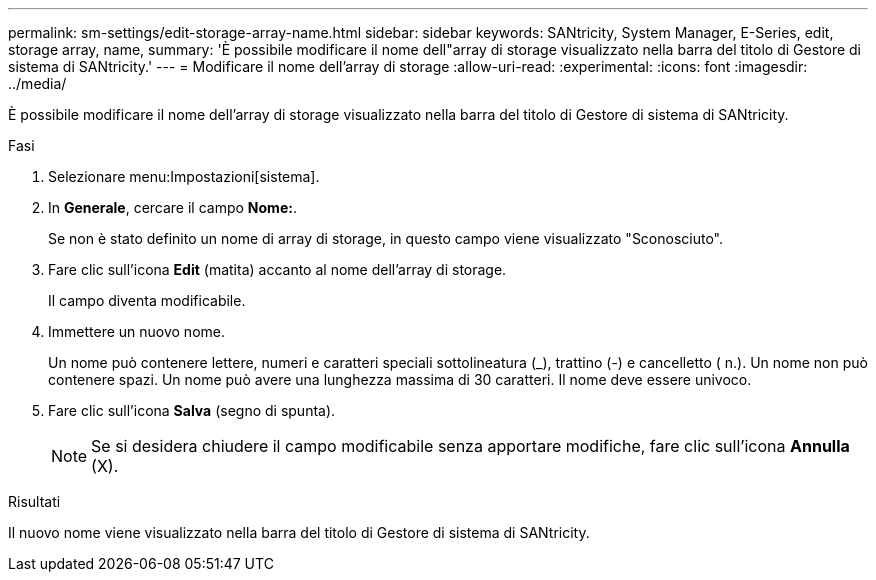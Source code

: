 ---
permalink: sm-settings/edit-storage-array-name.html 
sidebar: sidebar 
keywords: SANtricity, System Manager, E-Series, edit, storage array, name, 
summary: 'È possibile modificare il nome dell"array di storage visualizzato nella barra del titolo di Gestore di sistema di SANtricity.' 
---
= Modificare il nome dell'array di storage
:allow-uri-read: 
:experimental: 
:icons: font
:imagesdir: ../media/


[role="lead"]
È possibile modificare il nome dell'array di storage visualizzato nella barra del titolo di Gestore di sistema di SANtricity.

.Fasi
. Selezionare menu:Impostazioni[sistema].
. In *Generale*, cercare il campo *Nome:*.
+
Se non è stato definito un nome di array di storage, in questo campo viene visualizzato "Sconosciuto".

. Fare clic sull'icona *Edit* (matita) accanto al nome dell'array di storage.
+
Il campo diventa modificabile.

. Immettere un nuovo nome.
+
Un nome può contenere lettere, numeri e caratteri speciali sottolineatura (_), trattino (-) e cancelletto ( n.). Un nome non può contenere spazi. Un nome può avere una lunghezza massima di 30 caratteri. Il nome deve essere univoco.

. Fare clic sull'icona *Salva* (segno di spunta).
+
[NOTE]
====
Se si desidera chiudere il campo modificabile senza apportare modifiche, fare clic sull'icona *Annulla* (X).

====


.Risultati
Il nuovo nome viene visualizzato nella barra del titolo di Gestore di sistema di SANtricity.
